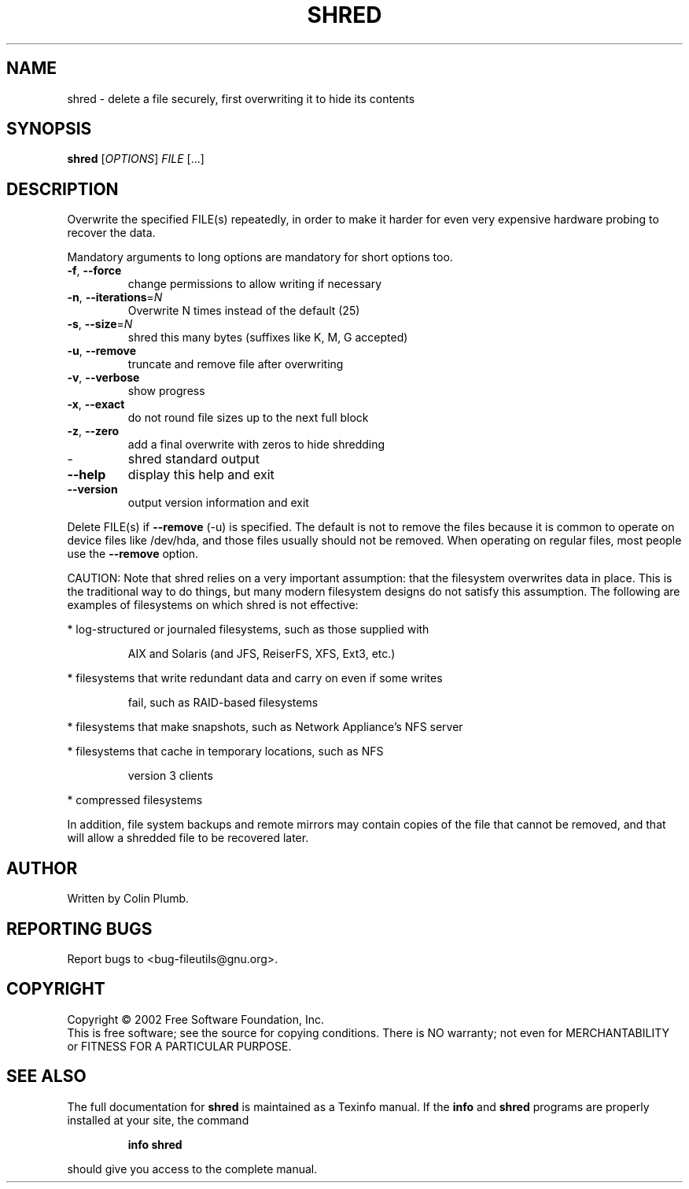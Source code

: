 .\" DO NOT MODIFY THIS FILE!  It was generated by help2man 1.28.
.TH SHRED "1" "July 2002" "shred (fileutils) 4.1.10" "User Commands"
.SH NAME
shred \- delete a file securely, first overwriting it to hide its contents
.SH SYNOPSIS
.B shred
[\fIOPTIONS\fR] \fIFILE \fR[...]
.SH DESCRIPTION
.\" Add any additional description here
.PP
Overwrite the specified FILE(s) repeatedly, in order to make it harder
for even very expensive hardware probing to recover the data.
.PP
Mandatory arguments to long options are mandatory for short options too.
.TP
\fB\-f\fR, \fB\-\-force\fR
change permissions to allow writing if necessary
.TP
\fB\-n\fR, \fB\-\-iterations\fR=\fIN\fR
Overwrite N times instead of the default (25)
.TP
\fB\-s\fR, \fB\-\-size\fR=\fIN\fR
shred this many bytes (suffixes like K, M, G accepted)
.TP
\fB\-u\fR, \fB\-\-remove\fR
truncate and remove file after overwriting
.TP
\fB\-v\fR, \fB\-\-verbose\fR
show progress
.TP
\fB\-x\fR, \fB\-\-exact\fR
do not round file sizes up to the next full block
.TP
\fB\-z\fR, \fB\-\-zero\fR
add a final overwrite with zeros to hide shredding
.TP
-
shred standard output
.TP
\fB\-\-help\fR
display this help and exit
.TP
\fB\-\-version\fR
output version information and exit
.PP
Delete FILE(s) if \fB\-\-remove\fR (-u) is specified.  The default is not to remove
the files because it is common to operate on device files like /dev/hda,
and those files usually should not be removed.  When operating on regular
files, most people use the \fB\-\-remove\fR option.
.PP
CAUTION: Note that shred relies on a very important assumption:
that the filesystem overwrites data in place.  This is the traditional
way to do things, but many modern filesystem designs do not satisfy this
assumption.  The following are examples of filesystems on which shred is
not effective:
.PP
* log-structured or journaled filesystems, such as those supplied with
.IP
AIX and Solaris (and JFS, ReiserFS, XFS, Ext3, etc.)
.PP
* filesystems that write redundant data and carry on even if some writes
.IP
fail, such as RAID-based filesystems
.PP
* filesystems that make snapshots, such as Network Appliance's NFS server
.PP
* filesystems that cache in temporary locations, such as NFS
.IP
version 3 clients
.PP
* compressed filesystems
.PP
In addition, file system backups and remote mirrors may contain copies
of the file that cannot be removed, and that will allow a shredded file
to be recovered later.
.SH AUTHOR
Written by Colin Plumb.
.SH "REPORTING BUGS"
Report bugs to <bug-fileutils@gnu.org>.
.SH COPYRIGHT
Copyright \(co 2002 Free Software Foundation, Inc.
.br
This is free software; see the source for copying conditions.  There is NO
warranty; not even for MERCHANTABILITY or FITNESS FOR A PARTICULAR PURPOSE.
.SH "SEE ALSO"
The full documentation for
.B shred
is maintained as a Texinfo manual.  If the
.B info
and
.B shred
programs are properly installed at your site, the command
.IP
.B info shred
.PP
should give you access to the complete manual.
